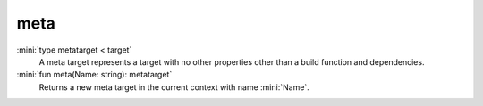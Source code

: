 meta
====

:mini:`type metatarget < target`
   A meta target represents a target with no other properties other than a build function and dependencies.


:mini:`fun meta(Name: string): metatarget`
   Returns a new meta target in the current context with name :mini:`Name`.


